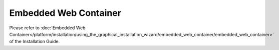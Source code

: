 ======================
Embedded Web Container
======================

Please refer to :doc:`Embedded Web Container</platform/installation/using_the_graphical_installation_wizard/embedded_web_container/embedded_web_container>` of the Installation Guide.
